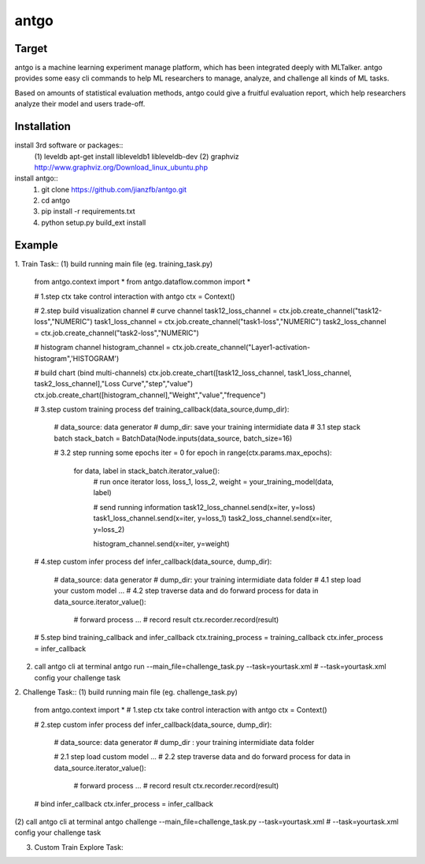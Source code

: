 ======================
antgo
======================
Target
----------------------
antgo is a machine learning experiment manage platform, which has been integrated deeply with MLTalker.
antgo provides some easy cli commands to help ML researchers to manage, analyze, and challenge all kinds
of ML tasks.

Based on amounts of statistical evaluation methods, antgo could give a fruitful evaluation report, which
help researchers analyze their model and users trade-off.

Installation
----------------------
install 3rd software or packages::
    (1) leveldb
    apt-get install libleveldb1 libleveldb-dev
    (2) graphviz
    http://www.graphviz.org/Download_linux_ubuntu.php

install antgo::
    1. git clone https://github.com/jianzfb/antgo.git
    2. cd antgo
    3. pip install -r requirements.txt
    4. python setup.py build_ext install


Example
-----------------------
1. Train Task::
(1) build running main file (eg. training_task.py)
    from antgo.context import *
    from antgo.dataflow.common import *

    # 1.step ctx take control interaction with antgo
    ctx = Context()

    # 2.step build visualization channel
    # curve channel
    task12_loss_channel = ctx.job.create_channel("task12-loss","NUMERIC")
    task1_loss_channel = ctx.job.create_channel("task1-loss","NUMERIC")
    task2_loss_channel = ctx.job.create_channel("task2-loss","NUMERIC")

    # histogram channel
    histogram_channel = ctx.job.create_channel("Layer1-activation-histogram",'HISTOGRAM')

    # build chart (bind multi-channels)
    ctx.job.create_chart([task12_loss_channel, task1_loss_channel, task2_loss_channel],"Loss Curve","step","value")
    ctx.job.create_chart([histogram_channel],"Weight","value","frequence")

    # 3.step custom training process
    def training_callback(data_source,dump_dir):
        # data_source: data generator
        # dump_dir: save your training intermidiate data
        # 3.1 step stack batch
        stack_batch = BatchData(Node.inputs(data_source, batch_size=16)

        # 3.2 step running some epochs
        iter = 0
        for epoch in range(ctx.params.max_epochs):
            for data, label in stack_batch.iterator_value():
                # run once iterator
                loss, loss_1, loss_2, weight = your_training_model(data, label)

                # send running information
                task12_loss_channel.send(x=iter, y=loss)
                task1_loss_channel.send(x=iter, y=loss_1)
                task2_loss_channel.send(x=iter, y=loss_2)

                histogram_channel.send(x=iter, y=weight)

    # 4.step custom infer process
    def infer_callback(data_source, dump_dir):
        # data_source: data generator
        # dump_dir: your training intermidiate data folder
        # 4.1 step load your custom model
        ...
        # 4.2 step traverse data and do forward process
        for data in data_source.iterator_value():
            # forward process
            ...
            # record result
            ctx.recorder.record(result)

    # 5.step bind training_callback and infer_callback
    ctx.training_process = training_callback
    ctx.infer_process = infer_callback

(2) call antgo cli at terminal
    antgo run --main_file=challenge_task.py --task=yourtask.xml
    # --task=yourtask.xml config your challenge task


2. Challenge Task::
(1) build running main file (eg. challenge_task.py)
    from antgo.context import *
    # 1.step ctx take control interaction with antgo
    ctx = Context()

    # 2.step custom infer process
    def infer_callback(data_source, dump_dir):
        # data_source: data generator
        # dump_dir : your training intermidiate data folder

        # 2.1 step load custom model
        ...
        # 2.2 step traverse data and do forward process
        for data in data_source.iterator_value():
            # forward process
            ...
            # record result
            ctx.recorder.record(result)

    # bind infer_callback
    ctx.infer_process = infer_callback
(2) call antgo cli at terminal
antgo challenge --main_file=challenge_task.py --task=yourtask.xml
# --task=yourtask.xml config your challenge task


3. Custom Train Explore Task::
